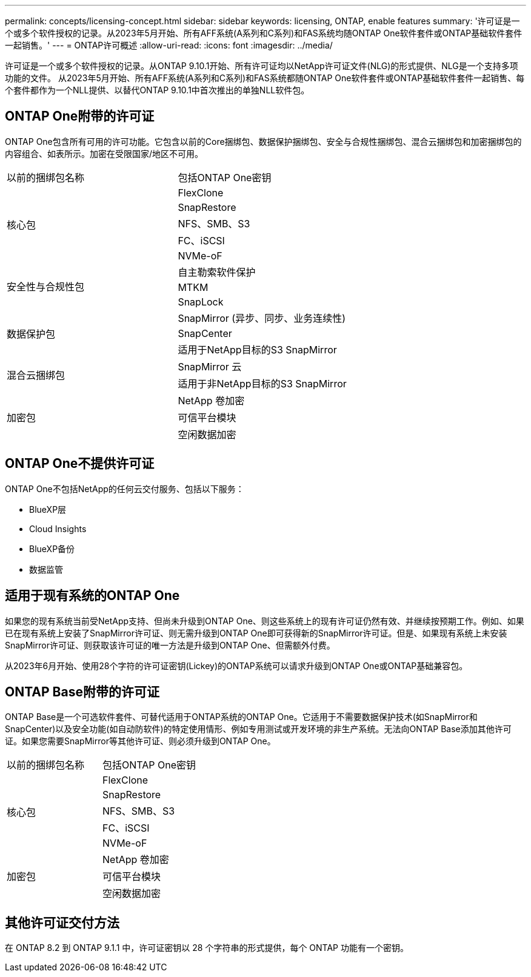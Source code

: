 ---
permalink: concepts/licensing-concept.html 
sidebar: sidebar 
keywords: licensing, ONTAP, enable features 
summary: '许可证是一个或多个软件授权的记录。从2023年5月开始、所有AFF系统(A系列和C系列)和FAS系统均随ONTAP One软件套件或ONTAP基础软件套件一起销售。' 
---
= ONTAP许可概述
:allow-uri-read: 
:icons: font
:imagesdir: ../media/


[role="lead"]
许可证是一个或多个软件授权的记录。从ONTAP 9.10.1开始、所有许可证均以NetApp许可证文件(NLG)的形式提供、NLG是一个支持多项功能的文件。  从2023年5月开始、所有AFF系统(A系列和C系列)和FAS系统都随ONTAP One软件套件或ONTAP基础软件套件一起销售、每个套件都作为一个NLL提供、以替代ONTAP 9.10.1中首次推出的单独NLL软件包。



== ONTAP One附带的许可证

ONTAP One包含所有可用的许可功能。它包含以前的Core捆绑包、数据保护捆绑包、安全与合规性捆绑包、混合云捆绑包和加密捆绑包的内容组合、如表所示。加密在受限国家/地区不可用。

|===


| 以前的捆绑包名称 | 包括ONTAP One密钥 


.5+| 核心包 | FlexClone 


| SnapRestore 


| NFS、SMB、S3 


| FC、iSCSI 


| NVMe-oF 


.3+| 安全性与合规性包 | 自主勒索软件保护 


| MTKM 


| SnapLock 


.3+| 数据保护包 | SnapMirror (异步、同步、业务连续性) 


| SnapCenter 


| 适用于NetApp目标的S3 SnapMirror 


.2+| 混合云捆绑包 | SnapMirror 云 


| 适用于非NetApp目标的S3 SnapMirror 


.3+| 加密包 | NetApp 卷加密 


| 可信平台模块 


| 空闲数据加密 
|===


== ONTAP One不提供许可证

ONTAP One不包括NetApp的任何云交付服务、包括以下服务：

* BlueXP层
* Cloud Insights
* BlueXP备份
* 数据监管




== 适用于现有系统的ONTAP One

如果您的现有系统当前受NetApp支持、但尚未升级到ONTAP One、则这些系统上的现有许可证仍然有效、并继续按预期工作。例如、如果已在现有系统上安装了SnapMirror许可证、则无需升级到ONTAP One即可获得新的SnapMirror许可证。但是、如果现有系统上未安装SnapMirror许可证、则获取该许可证的唯一方法是升级到ONTAP One、但需额外付费。

从2023年6月开始、使用28个字符的许可证密钥(Lickey)的ONTAP系统可以请求升级到ONTAP One或ONTAP基础兼容包。



== ONTAP Base附带的许可证

ONTAP Base是一个可选软件套件、可替代适用于ONTAP系统的ONTAP One。它适用于不需要数据保护技术(如SnapMirror和SnapCenter)以及安全功能(如自动防软件)的特定使用情形、例如专用测试或开发环境的非生产系统。无法向ONTAP Base添加其他许可证。如果您需要SnapMirror等其他许可证、则必须升级到ONTAP One。

|===


| 以前的捆绑包名称 | 包括ONTAP One密钥 


.5+| 核心包 | FlexClone 


| SnapRestore 


| NFS、SMB、S3 


| FC、iSCSI 


| NVMe-oF 


.3+| 加密包 | NetApp 卷加密 


| 可信平台模块 


| 空闲数据加密 
|===


== 其他许可证交付方法

在 ONTAP 8.2 到 ONTAP 9.1.1 中，许可证密钥以 28 个字符串的形式提供，每个 ONTAP 功能有一个密钥。
